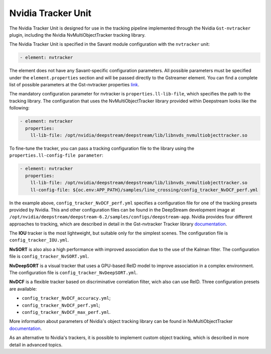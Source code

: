 Nvidia Tracker Unit
===================

The Nvidia Tracker Unit is designed for use in the tracking pipeline implemented through the Nvidia ``Gst-nvtracker`` plugin, including the Nvidia NvMultiObjectTracker tracking library.

The Nvidia Tracker Unit is specified in the Savant module configuration with the ``nvtracker`` unit:

.. code-block:: yaml

    - element: nvtracker


The element does not have any Savant-specific configuration parameters. All possible parameters must be specified under the ``element.properties`` section and will be passed directly to the Gstreamer element. You can find a complete list of possible parameters at the Gst-nvtracker properties `link <https://docs.nvidia.com/metropolis/deepstream/dev-guide/text/DS_plugin_gst-nvtracker.html#gst-properties>`_.

The mandatory configuration parameter for nvtracker is ``properties.ll-lib-file``, which specifies the path to the tracking library. The configuration that uses the NvMultiObjectTracker library provided within Deepstream looks like the following:

.. code-block:: yaml

    - element: nvtracker
      properties:
        ll-lib-file: /opt/nvidia/deepstream/deepstream/lib/libnvds_nvmultiobjecttracker.so


To fine-tune the tracker, you can pass a tracking configuration file to the library using the ``properties.ll-config-file parameter``:

.. code-block:: yaml

    - element: nvtracker
      properties:
        ll-lib-file: /opt/nvidia/deepstream/deepstream/lib/libnvds_nvmultiobjecttracker.so
        ll-config-file: ${oc.env:APP_PATH}/samples/line_crossing/config_tracker_NvDCF_perf.yml


In the example above, ``config_tracker_NvDCF_perf.yml`` specifies a configuration file for one of the tracking presets provided by Nvidia. This and other configuration files can be found in the DeepStream development image at ``/opt/nvidia/deepstream/deepstream-6.2/samples/configs/deepstream-app``. Nvidia provides four different approaches to tracking, which are described in detail in the Gst-nvtracker Tracker library `documentation <https://docs.nvidia.com/metropolis/deepstream/dev-guide/text/DS_plugin_gst-nvtracker.html#id9>`__.

The **IOU** tracker is the most lightweight, but suitable only for the simplest scenes. The configuration file is ``config_tracker_IOU.yml``.

**NvSORT** is also also a high performance with improved association due to the use of the Kalman filter. The configuration file is ``config_tracker_NvSORT.yml``.

**NvDeepSORT** is a visual tracker that uses a GPU-based ReID model to improve association in a complex environment. The configuration file is ``config_tracker_NvDeepSORT.yml``.

**NvDCF** is a flexible tracker based on discriminative correlation filter, wich also can use ReID. Three configuration presets are available:

* ``config_tracker_NvDCF_accuracy.yml``;
* ``config_tracker_NvDCF_perf.yml``;
* ``config_tracker_NvDCF_max_perf.yml``.

More information about parameters of Nvidia's object tracking library can be found in NvMultiObjectTracker `documentation <https://docs.nvidia.com/metropolis/deepstream/dev-guide/text/DS_plugin_gst-nvtracker.html#configuration-parameters>`__.

As an alternative to Nvidia's trackers, it is possible to implement custom object tracking, which is described in more detail in advanced topics.









